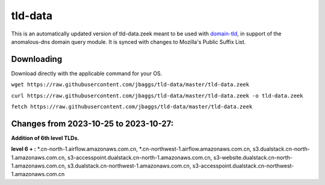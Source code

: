 tld-data
========
This is an automatically updated version of tld-data.zeek meant to be used
with domain-tld_, in support of the anomalous-dns domain query module. It
is synced with changes to Mozilla's Public Suffix List. 

.. _domain-tld: https://github.com/sethhall/domain-tld

Downloading
-----------
Download directly with the applicable command for your OS.

``wget https://raw.githubusercontent.com/jbaggs/tld-data/master/tld-data.zeek``

``curl https://raw.githubusercontent.com/jbaggs/tld-data/master/tld-data.zeek -o tld-data.zeek``

``fetch https://raw.githubusercontent.com/jbaggs/tld-data/master/tld-data.zeek``

Changes from 2023-10-25 to 2023-10-27:
--------------------------------------
**Addition of 6th level TLDs.**

**level 6 + :** \*.cn-north-1.airflow.amazonaws.com.cn, \*.cn-northwest-1.airflow.amazonaws.com.cn, s3.dualstack.cn-north-1.amazonaws.com.cn, s3-accesspoint.dualstack.cn-north-1.amazonaws.com.cn, s3-website.dualstack.cn-north-1.amazonaws.com.cn, s3.dualstack.cn-northwest-1.amazonaws.com.cn, s3-accesspoint.dualstack.cn-northwest-1.amazonaws.com.cn


